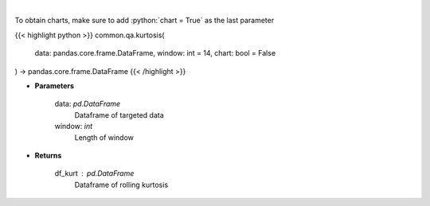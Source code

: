 .. role:: python(code)
    :language: python
    :class: highlight

|

.. raw:: html

    <h3>
    > Kurtosis Indicator
    </h3>

To obtain charts, make sure to add :python:`chart = True` as the last parameter

{{< highlight python >}}
common.qa.kurtosis(
    data: pandas.core.frame.DataFrame,
    window: int = 14,
    chart: bool = False
) -> pandas.core.frame.DataFrame
{{< /highlight >}}

* **Parameters**

    data: *pd.DataFrame*
        Dataframe of targeted data
    window: *int*
        Length of window

    
* **Returns**

    df_kurt : *pd.DataFrame*
        Dataframe of rolling kurtosis
    
